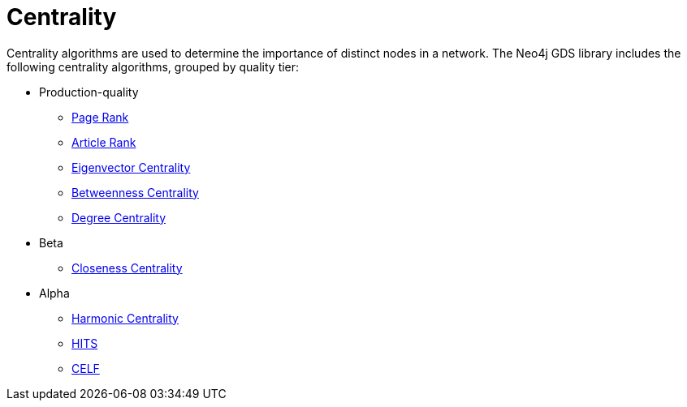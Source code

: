 [[algorithms-centrality]]
= Centrality
:description: This chapter provides explanations and examples for each of the centrality algorithms in the Neo4j Graph Data Science library.


Centrality algorithms are used to determine the importance of distinct nodes in a network.
The Neo4j GDS library includes the following centrality algorithms, grouped by quality tier:

* Production-quality
** xref:algorithms/page-rank.adoc[Page Rank]
** xref:algorithms/article-rank.adoc[Article Rank]
** xref:algorithms/eigenvector-centrality.adoc[Eigenvector Centrality]
** xref:algorithms/betweenness-centrality.adoc[Betweenness Centrality]
** xref:algorithms/degree-centrality.adoc[Degree Centrality]

* Beta
** xref:algorithms/closeness-centrality.adoc[Closeness Centrality]
* Alpha
** xref:algorithms/harmonic-centrality.adoc[Harmonic Centrality]
** xref:algorithms/hits.adoc[HITS]
** xref:algorithms/celf.adoc[CELF]

